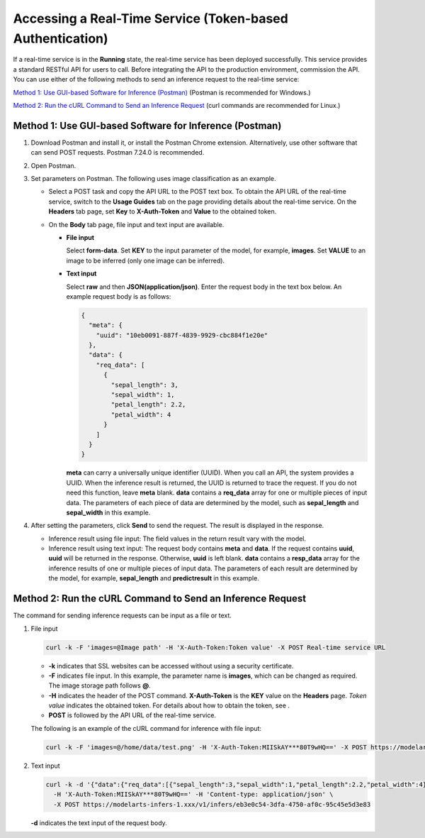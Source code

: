 Accessing a Real-Time Service (Token-based Authentication)
==========================================================

If a real-time service is in the **Running** state, the real-time service has been deployed successfully. This service provides a standard RESTful API for users to call. Before integrating the API to the production environment, commission the API. You can use either of the following methods to send an inference request to the real-time service:

`Method 1: Use GUI-based Software for Inference (Postman) <#modelarts_23_0063__en-us_topic_0165025308_section959354162911>`__ (Postman is recommended for Windows.)

`Method 2: Run the cURL Command to Send an Inference Request <#modelarts_23_0063__en-us_topic_0165025308_section104131434203114>`__ (curl commands are recommended for Linux.)

Method 1: Use GUI-based Software for Inference (Postman)
--------------------------------------------------------

#. Download Postman and install it, or install the Postman Chrome extension. Alternatively, use other software that can send POST requests. Postman 7.24.0 is recommended.
#. Open Postman.
#. Set parameters on Postman. The following uses image classification as an example.

   -  Select a POST task and copy the API URL to the POST text box. To obtain the API URL of the real-time service, switch to the **Usage Guides** tab on the page providing details about the real-time service. On the **Headers** tab page, set **Key** to **X-Auth-Token** and **Value** to the obtained token.
   -  On the **Body** tab page, file input and text input are available.

      -  **File input**

         Select **form-data**. Set **KEY** to the input parameter of the model, for example, **images**. Set **VALUE** to an image to be inferred (only one image can be inferred).

      -  **Text input**

         Select **raw** and then **JSON(application/json)**. Enter the request body in the text box below. An example request body is as follows:

         .. code-block::

            {
              "meta": {
                "uuid": "10eb0091-887f-4839-9929-cbc884f1e20e"
              },
              "data": {
                "req_data": [
                  {
                    "sepal_length": 3,
                    "sepal_width": 1,
                    "petal_length": 2.2,
                    "petal_width": 4
                  }
                ]
              }
            }

         **meta** can carry a universally unique identifier (UUID). When you call an API, the system provides a UUID. When the inference result is returned, the UUID is returned to trace the request. If you do not need this function, leave **meta** blank. **data** contains a **req_data** array for one or multiple pieces of input data. The parameters of each piece of data are determined by the model, such as **sepal_length** and **sepal_width** in this example.

#. After setting the parameters, click **Send** to send the request. The result is displayed in the response.

   -  Inference result using file input: The field values in the return result vary with the model.
   -  Inference result using text input: The request body contains **meta** and **data**. If the request contains **uuid**, **uuid** will be returned in the response. Otherwise, **uuid** is left blank. **data** contains a **resp_data** array for the inference results of one or multiple pieces of input data. The parameters of each result are determined by the model, for example, **sepal_length** and **predictresult** in this example.

Method 2: Run the cURL Command to Send an Inference Request
-----------------------------------------------------------

The command for sending inference requests can be input as a file or text.

#. File input

   .. code-block:: bash

      curl -k -F 'images=@Image path' -H 'X-Auth-Token:Token value' -X POST Real-time service URL

   -  **-k** indicates that SSL websites can be accessed without using a security certificate.
   -  **-F** indicates file input. In this example, the parameter name is **images**, which can be changed as required. The image storage path follows **@**.
   -  **-H** indicates the header of the POST command. **X-Auth-Token** is the **KEY** value on the **Headers** page. *Token value* indicates the obtained token. For details about how to obtain the token, see .
   -  **POST** is followed by the API URL of the real-time service.

   The following is an example of the cURL command for inference with file input:

   .. code::

      curl -k -F 'images=@/home/data/test.png' -H 'X-Auth-Token:MIISkAY***80T9wHQ==' -X POST https://modelarts-infers-1.xxx/v1/infers/eb3e0c54-3dfa-4750-af0c-95c45e5d3e83

#. Text input

   .. code-block:: bash

      curl -k -d '{"data":{"req_data":[{"sepal_length":3,"sepal_width":1,"petal_length":2.2,"petal_width":4}]}}' \
        -H 'X-Auth-Token:MIISkAY***80T9wHQ==' -H 'Content-type: application/json' \
        -X POST https://modelarts-infers-1.xxx/v1/infers/eb3e0c54-3dfa-4750-af0c-95c45e5d3e83

   **-d** indicates the text input of the request body.


